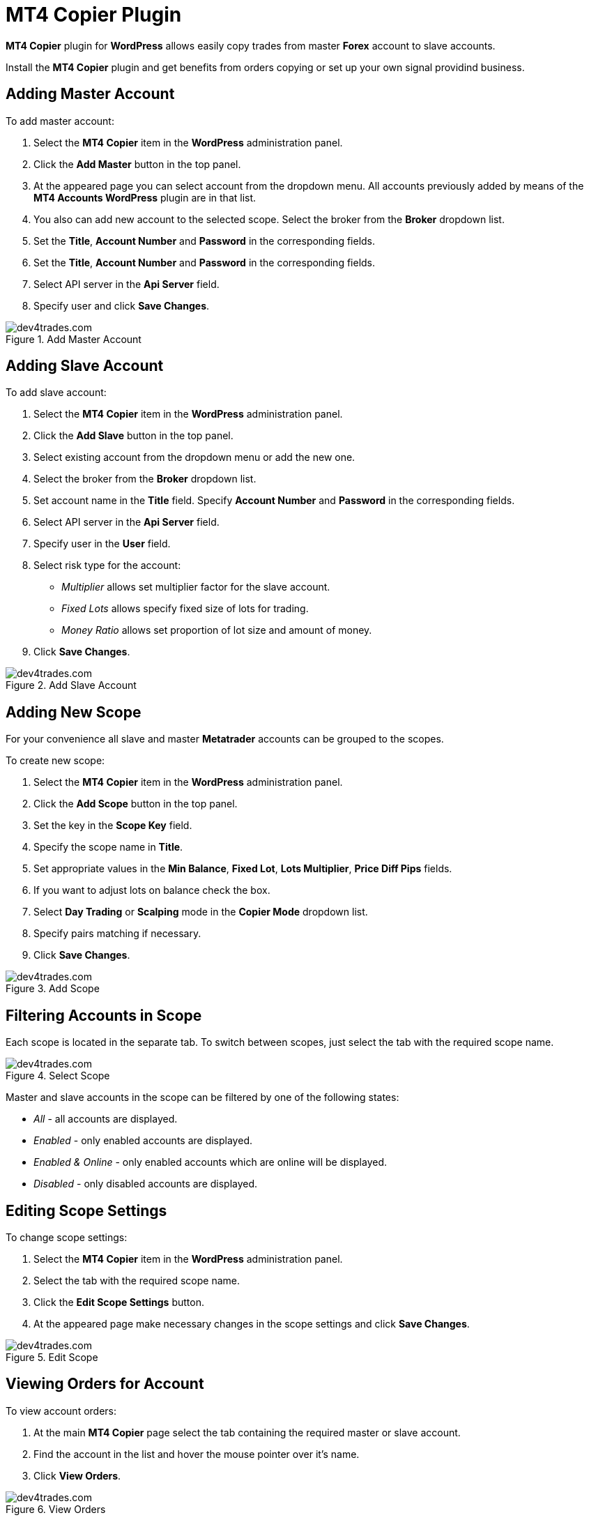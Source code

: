 :imagesdir: copier

= MT4 Copier Plugin

*MT4 Copier* plugin for *WordPress* allows easily copy trades from master *Forex* account to slave accounts.

//Try our simple and reliable automated Forex trading solution.
Install the *MT4 Copier* plugin and get benefits from orders copying or set up your own signal providind business.

== Adding Master Account

To add master account:

1. Select the *MT4 Copier* item in the *WordPress* administration panel.
2. Click the *Add Master* button in the top panel.
3. At the appeared page you can select account from the dropdown menu. All accounts previously added by means of the *MT4 Accounts WordPress* plugin are in that list.
4. You also can add new account to the selected scope. Select the broker from the *Broker* dropdown list.
5. Set the *Title*, *Account Number* and *Password* in the corresponding fields.
6. Set the *Title*, *Account Number* and *Password* in the corresponding fields.
7. Select API server in the *Api Server* field.
8. Specify user and click *Save Changes*.

image::add_master.png[caption="Figure 1. ",title="Add Master Account",alt="dev4trades.com"]


== Adding Slave Account

To add slave account:

1. Select the *MT4 Copier* item in the *WordPress* administration panel.
2. Click the *Add Slave* button in the top panel.
3. Select existing account from the dropdown menu or add the new one.
4. Select the broker from the *Broker* dropdown list.
5. Set account name in the *Title* field. Specify *Account Number* and *Password* in the corresponding fields.
6. Select API server in the *Api Server* field.
7. Specify user in the *User* field.
8. Select risk type for the account:
* _Multiplier_ allows set multiplier factor for the slave account.
* _Fixed Lots_ allows specify fixed size of lots for trading.
* _Money Ratio_ allows set proportion of lot size and amount of money.
9. Click *Save Changes*.

image::add_slave.png[caption="Figure 2. ",title="Add Slave Account",alt="dev4trades.com"]

== Adding New Scope

For your convenience all slave and master *Metatrader* accounts can be grouped to the scopes.

To create new scope:

1. Select the *MT4 Copier* item in the *WordPress* administration panel.
2. Click the *Add Scope* button in the top panel.
3. Set the key in the *Scope Key* field.
4. Specify the scope name in *Title*.
5. Set appropriate values in the *Min Balance*, *Fixed Lot*, *Lots Multiplier*, *Price Diff Pips* fields.
6. If you want to adjust lots on balance check the box.
7. Select *Day Trading* or *Scalping* mode in the *Copier Mode* dropdown list.
8. Specify pairs matching if necessary.
9. Click *Save Changes*.

image::add_scope.png[caption="Figure 3. ",title="Add Scope",alt="dev4trades.com"]

== Filtering Accounts in Scope

Each scope is located in the separate tab. To switch between scopes, just select the tab with the required scope name.

image::switch_scope.png[caption="Figure 4. ",title="Select Scope",alt="dev4trades.com"]

Master and slave accounts in the scope can be filtered by one of the following states:

* _All_ - all accounts are displayed.
* _Enabled_ - only enabled accounts are displayed.
* _Enabled & Online_ - only enabled accounts which are online will be displayed.
* _Disabled_ - only disabled accounts are displayed.

== Editing Scope Settings

To change scope settings:

1. Select the *MT4 Copier* item in the *WordPress* administration panel.
2. Select the tab with the required scope name.
3. Click the *Edit Scope Settings* button.
4. At the appeared page make necessary changes in the scope settings and click *Save Changes*.

image::edit_scope.png[caption="Figure 5. ",title="Edit Scope",alt="dev4trades.com"]

== Viewing Orders for Account

To view account orders:

1. At the main *MT4 Copier* page select the tab containing the required master or slave account.
2. Find the account in the list and hover the mouse pointer over it's name.
3. Click *View Orders*.

image::view_orders.png[caption="Figure 6. ",title="View Orders",alt="dev4trades.com"]

Appeared page contains the table of detailed information for each account order.

image::list_of_orders.png[caption="Figure 7. ",title="List of Orders",alt="dev4trades.com"]

At the opened page the following controls are available for the account orders management:

* The *Close All* button at the top of the page allows close all opened orders.
* The *All*, *Open*, *Closed* filter options allow filter orders by the state.

== Using Bulk Actions for Accounts

You can apply some actions to all accounts selected in the list.
Following actions are available:
* _Restart_ allows restart all selected accounts.
* _Enable_ allows enable all selected accounts.
* _Disable_ allows disable all selected accounts.
* _Delete_ allows disable all selected accounts.

Mark accounts in the list, select the action from the dropdown list and click the *Apply* button.

image::bulk_actions_accounts.png[caption="Figure 8. ",title="Bulk Actions",alt="dev4trades.com"]
